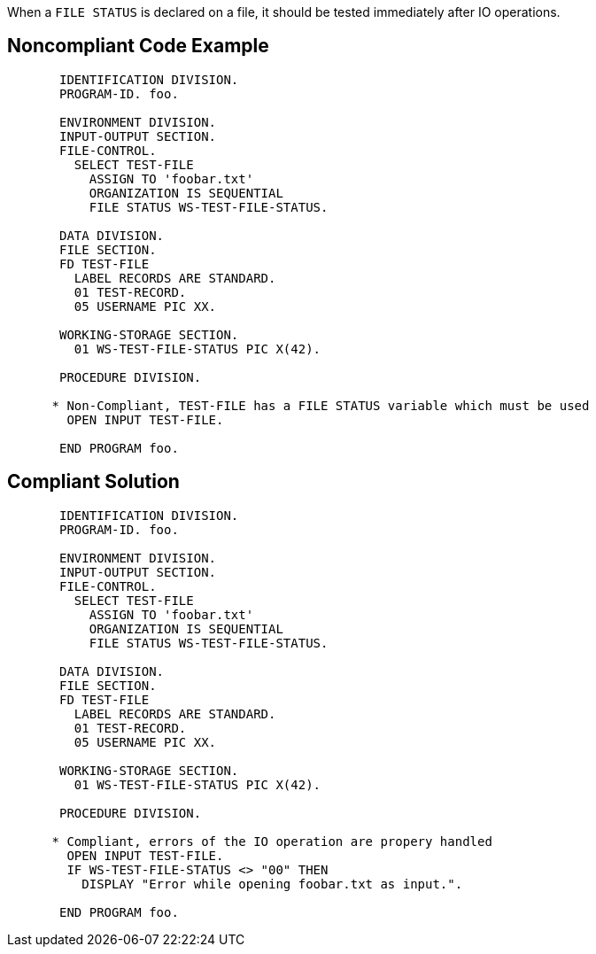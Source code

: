 When a `+FILE STATUS+` is declared on a file, it should be tested immediately after IO operations.


== Noncompliant Code Example

----
       IDENTIFICATION DIVISION.
       PROGRAM-ID. foo.

       ENVIRONMENT DIVISION.
       INPUT-OUTPUT SECTION.
       FILE-CONTROL.
         SELECT TEST-FILE
           ASSIGN TO 'foobar.txt'
           ORGANIZATION IS SEQUENTIAL
           FILE STATUS WS-TEST-FILE-STATUS.

       DATA DIVISION.
       FILE SECTION.
       FD TEST-FILE
         LABEL RECORDS ARE STANDARD.
         01 TEST-RECORD.
         05 USERNAME PIC XX.

       WORKING-STORAGE SECTION.
         01 WS-TEST-FILE-STATUS PIC X(42).

       PROCEDURE DIVISION.

      * Non-Compliant, TEST-FILE has a FILE STATUS variable which must be used
        OPEN INPUT TEST-FILE.

       END PROGRAM foo.
----


== Compliant Solution

----
       IDENTIFICATION DIVISION.
       PROGRAM-ID. foo.

       ENVIRONMENT DIVISION.
       INPUT-OUTPUT SECTION.
       FILE-CONTROL.
         SELECT TEST-FILE
           ASSIGN TO 'foobar.txt'
           ORGANIZATION IS SEQUENTIAL
           FILE STATUS WS-TEST-FILE-STATUS.

       DATA DIVISION.
       FILE SECTION.
       FD TEST-FILE
         LABEL RECORDS ARE STANDARD.
         01 TEST-RECORD.
         05 USERNAME PIC XX.

       WORKING-STORAGE SECTION.
         01 WS-TEST-FILE-STATUS PIC X(42).

       PROCEDURE DIVISION.

      * Compliant, errors of the IO operation are propery handled
        OPEN INPUT TEST-FILE.
        IF WS-TEST-FILE-STATUS <> "00" THEN
          DISPLAY "Error while opening foobar.txt as input.".

       END PROGRAM foo.
----


